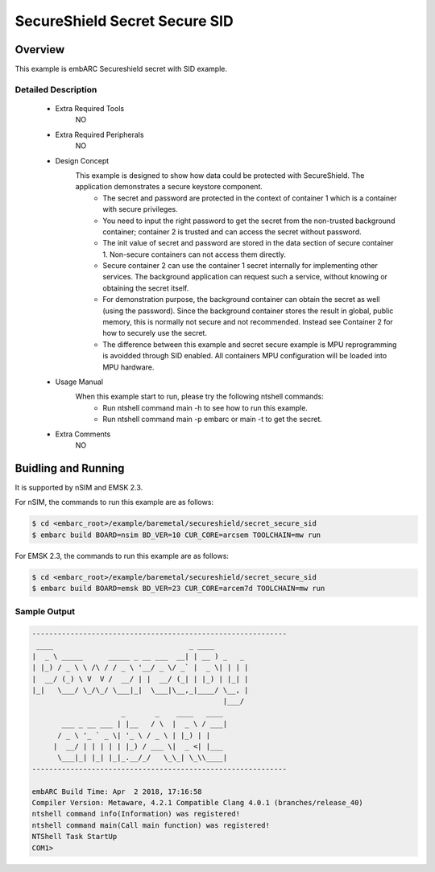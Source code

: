 .. _example_secureshield_secret_secure_sid:

SecureShield Secret Secure SID
##############################

Overview
********

This example is embARC Secureshield secret with SID example.

Detailed Description
====================

 * Extra Required Tools
    NO

 * Extra Required Peripherals
    NO

 * Design Concept
    This example is designed to show how data could be protected with SecureShield. The application demonstrates a secure keystore component.
        - The secret and password are protected in the context of container 1 which is a container with secure privileges.
        - You need to input the right password to get the secret from the non-trusted background container; container 2 is trusted and can access the secret without password.
        - The init value of secret and password are stored in the data section of secure container 1. Non-secure containers can not access them directly.
        - Secure container 2 can use the container 1 secret internally for implementing other services. The background application can request such a service, without knowing or obtaining the secret itself.
        - For demonstration purpose, the background container can obtain the secret as well (using the password). Since the background container stores the result in global, public memory, this is normally not secure and not recommended. Instead see Container 2 for how to securely use the secret.
        - The difference between this example and secret secure example is MPU reprogramming is avoidded through SID enabled. All containers MPU configuration will be loaded into MPU hardware.

 * Usage Manual
    When this example start to run, please try the following ntshell commands:
    	- Run ntshell command main -h to see how to run this example.
    	- Run ntshell command main -p embarc or main -t to get the secret.

 * Extra Comments
 	NO

Buidling and Running
********************

It is supported by nSIM and EMSK 2.3.

For nSIM, the commands to run this example are as follows:

.. code-block:: console

    $ cd <embarc_root>/example/baremetal/secureshield/secret_secure_sid
    $ embarc build BOARD=nsim BD_VER=10 CUR_CORE=arcsem TOOLCHAIN=mw run

For EMSK 2.3, the commands to run this example are as follows:

.. code-block:: console

    $ cd <embarc_root>/example/baremetal/secureshield/secret_secure_sid
    $ embarc build BOARD=emsk BD_VER=23 CUR_CORE=arcem7d TOOLCHAIN=mw run

Sample Output
=============

.. code-block:: console

	------------------------------------------------------------
	 ____                                _ ____
	|  _ \ _____      _____ _ __ ___  __| | __ ) _   _
	| |_) / _ \ \ /\ / / _ \ '__/ _ \/ _` |  _ \| | | |
	|  __/ (_) \ V  V /  __/ | |  __/ (_| | |_) | |_| |
	|_|   \___/ \_/\_/ \___|_|  \___|\__,_|____/ \__, |
	                                             |___/
	                     _       _    ____   ____
	       ___ _ __ ___ | |__   / \  |  _ \ / ___|
	      / _ \ '_ ` _ \| '_ \ / _ \ | |_) | |
	     |  __/ | | | | | |_) / ___ \|  _ <| |___
	      \___|_| |_| |_|_.__/_/   \_\_| \_\\____|
	------------------------------------------------------------

	embARC Build Time: Apr  2 2018, 17:16:58
	Compiler Version: Metaware, 4.2.1 Compatible Clang 4.0.1 (branches/release_40)
	ntshell command info(Information) was registered!
	ntshell command main(Call main function) was registered!
	NTShell Task StartUp
	COM1>